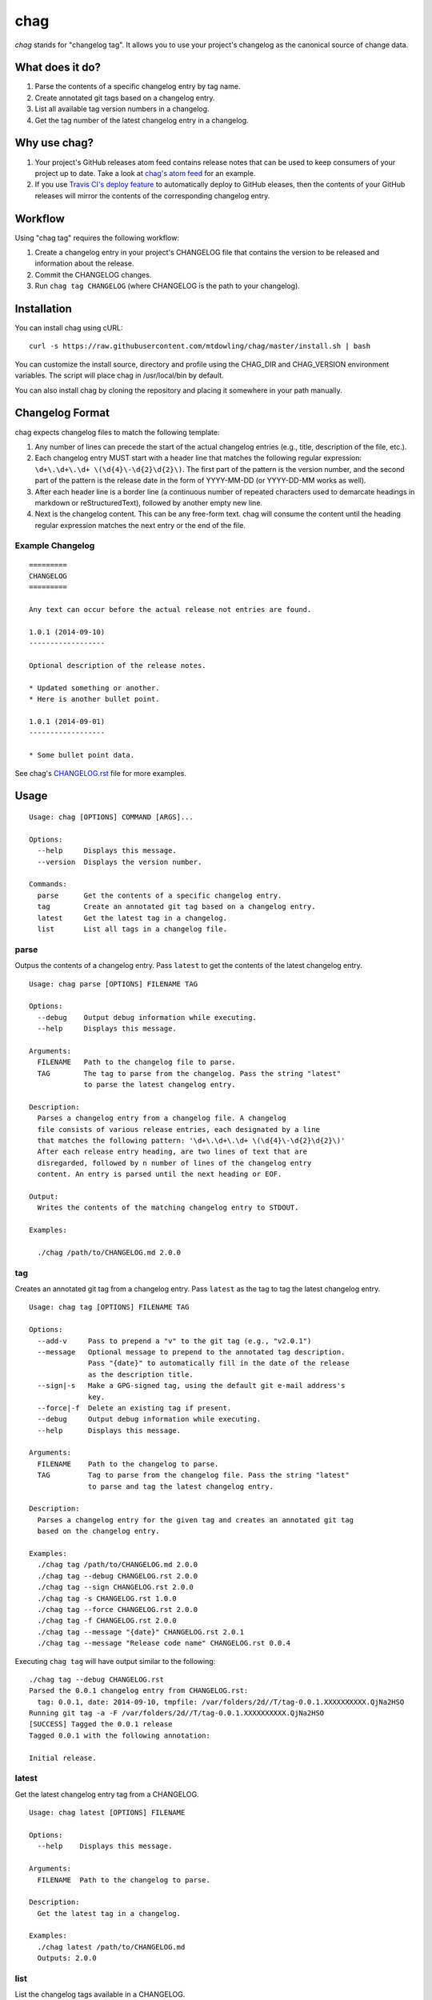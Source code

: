 ====
chag
====

*chag* stands for "changelog tag". It allows you to use your project's
changelog as the canonical source of change data.

.. image:: https://travis-ci.org/mtdowling/chag.svg?branch=master
   :target: https://travis-ci.org/mtdowling/chag
   :alt: Build status

What does it do?
----------------

1. Parse the contents of a specific changelog entry by tag name.
2. Create annotated git tags based on a changelog entry.
3. List all available tag version numbers in a changelog.
4. Get the tag number of the latest changelog entry in a changelog.

Why use chag?
-------------

1. Your project's GitHub releases atom feed contains release notes that can be
   used to keep consumers of your project up to date. Take a look at
   `chag's atom feed <https://github.com/mtdowling/chag/releases.atom>`_ for
   an example.
2. If you use `Travis CI's deploy feature <http://docs.travis-ci.com/user/deployment/releases/>`_
   to automatically deploy to GitHub eleases, then the contents of your GitHub
   releases will mirror the contents of the corresponding changelog entry.

Workflow
--------

Using "chag tag" requires the following workflow:

1. Create a changelog entry in your project's CHANGELOG file that contains the
   version to be released and information about the release.
2. Commit the CHANGELOG changes.
3. Run ``chag tag CHANGELOG`` (where CHANGELOG is the path to your changelog).

Installation
------------

You can install chag using cURL:

::

    curl -s https://raw.githubusercontent.com/mtdowling/chag/master/install.sh | bash

You can customize the install source, directory and profile using the
CHAG_DIR and CHAG_VERSION environment variables. The script will place chag
in /usr/local/bin by default.

You can also install chag by cloning the repository and placing it somewhere
in your path manually.

Changelog Format
----------------

chag expects changelog files to match the following template:

1. Any number of lines can precede the start of the actual changelog entries
   (e.g., title, description of the file, etc.).
2. Each changelog entry MUST start with a header line that matches the
   following regular expression: ``\d+\.\d+\.\d+ \(\d{4}\-\d{2}\d{2}\)``.
   The first part of the pattern is the version number, and the second
   part of the pattern is the release date in the form of YYYY-MM-DD
   (or YYYY-DD-MM works as well).
3. After each header line is a border line (a continuous number of repeated
   characters used to demarcate headings in markdown or reStructuredText),
   followed by another empty new line.
4. Next is the changelog content. This can be any free-form text. chag will
   consume the content until the heading regular expression matches the
   next entry or the end of the file.

Example Changelog
~~~~~~~~~~~~~~~~~

::

    =========
    CHANGELOG
    =========

    Any text can occur before the actual release not entries are found.

    1.0.1 (2014-09-10)
    ------------------

    Optional description of the release notes.

    * Updated something or another.
    * Here is another bullet point.

    1.0.1 (2014-09-01)
    ------------------

    * Some bullet point data.

See chag's `CHANGELOG.rst <https://github.com/mtdowling/chag/blob/master/CHANGELOG.rst>`_
file for more examples.

Usage
-----

::

    Usage: chag [OPTIONS] COMMAND [ARGS]...

    Options:
      --help     Displays this message.
      --version  Displays the version number.

    Commands:
      parse      Get the contents of a specific changelog entry.
      tag        Create an annotated git tag based on a changelog entry.
      latest     Get the latest tag in a changelog.
      list       List all tags in a changelog file.

parse
~~~~~

Outpus the contents of a changelog entry. Pass ``latest`` to get the contents
of the latest changelog entry.

::

    Usage: chag parse [OPTIONS] FILENAME TAG

    Options:
      --debug    Output debug information while executing.
      --help     Displays this message.

    Arguments:
      FILENAME   Path to the changelog file to parse.
      TAG        The tag to parse from the changelog. Pass the string "latest"
                 to parse the latest changelog entry.

    Description:
      Parses a changelog entry from a changelog file. A changelog
      file consists of various release entries, each designated by a line
      that matches the following pattern: '\d+\.\d+\.\d+ \(\d{4}\-\d{2}\d{2}\)'
      After each release entry heading, are two lines of text that are
      disregarded, followed by n number of lines of the changelog entry
      content. An entry is parsed until the next heading or EOF.

    Output:
      Writes the contents of the matching changelog entry to STDOUT.

    Examples:

      ./chag /path/to/CHANGELOG.md 2.0.0

tag
~~~

Creates an annotated git tag from a changelog entry. Pass ``latest`` as the
tag to tag the latest changelog entry.

::

    Usage: chag tag [OPTIONS] FILENAME TAG

    Options:
      --add-v     Pass to prepend a "v" to the git tag (e.g., "v2.0.1")
      --message   Optional message to prepend to the annotated tag description.
                  Pass "{date}" to automatically fill in the date of the release
                  as the description title.
      --sign|-s   Make a GPG-signed tag, using the default git e-mail address's
                  key.
      --force|-f  Delete an existing tag if present.
      --debug     Output debug information while executing.
      --help      Displays this message.

    Arguments:
      FILENAME    Path to the changelog to parse.
      TAG         Tag to parse from the changelog file. Pass the string "latest"
                  to parse and tag the latest changelog entry.

    Description:
      Parses a changelog entry for the given tag and creates an annotated git tag
      based on the changelog entry.

    Examples:
      ./chag tag /path/to/CHANGELOG.md 2.0.0
      ./chag tag --debug CHANGELOG.rst 2.0.0
      ./chag tag --sign CHANGELOG.rst 2.0.0
      ./chag tag -s CHANGELOG.rst 1.0.0
      ./chag tag --force CHANGELOG.rst 2.0.0
      ./chag tag -f CHANGELOG.rst 2.0.0
      ./chag tag --message "{date}" CHANGELOG.rst 2.0.1
      ./chag tag --message "Release code name" CHANGELOG.rst 0.0.4

Executing ``chag tag`` will have output similar to the following:

::

    ./chag tag --debug CHANGELOG.rst
    Parsed the 0.0.1 changelog entry from CHANGELOG.rst:
      tag: 0.0.1, date: 2014-09-10, tmpfile: /var/folders/2d//T/tag-0.0.1.XXXXXXXXXX.QjNa2HSO
    Running git tag -a -F /var/folders/2d//T/tag-0.0.1.XXXXXXXXXX.QjNa2HSO
    [SUCCESS] Tagged the 0.0.1 release
    Tagged 0.0.1 with the following annotation:

    Initial release.

latest
~~~~~~

Get the latest changelog entry tag from a CHANGELOG.

::

    Usage: chag latest [OPTIONS] FILENAME

    Options:
      --help    Displays this message.

    Arguments:
      FILENAME  Path to the changelog to parse.

    Description:
      Get the latest tag in a changelog.

    Examples:
      ./chag latest /path/to/CHANGELOG.md
      Outputs: 2.0.0

list
~~~~

List the changelog tags available in a CHANGELOG.

::

    Usage: chag list [OPTIONS] FILENAME

    Options:
      --help    Displays this message.

    Arguments:
      FILENAME  Path to the changelog to parse.

    Description:
      Lists all of the tag numbers in a changelog file, separated by new lines.

    Examples:
      ./chag list /path/to/CHANGELOG.md
